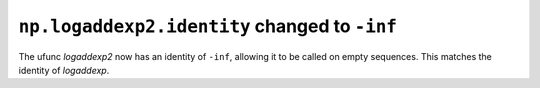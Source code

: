 ``np.logaddexp2.identity`` changed to ``-inf``
----------------------------------------------
The ufunc `logaddexp2` now has an identity of ``-inf``, allowing it to
be called on empty sequences.  This matches the identity of `logaddexp`.
